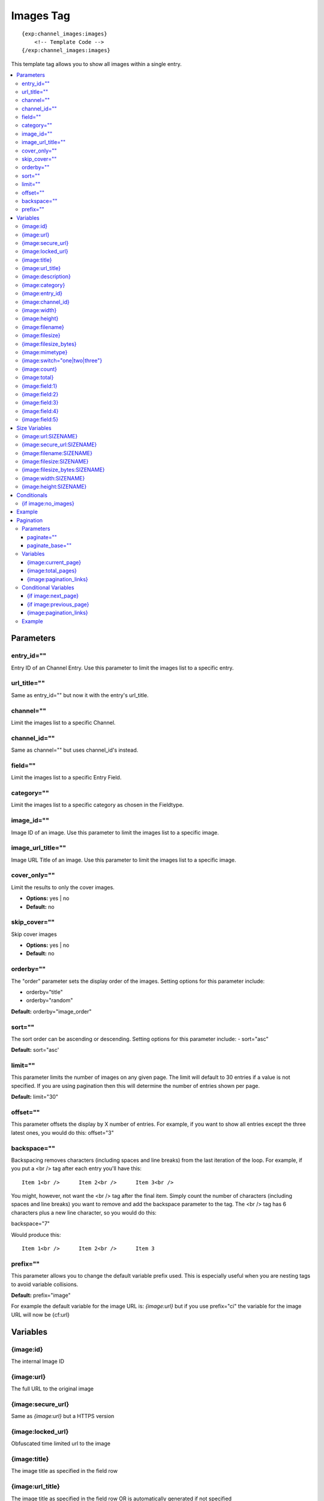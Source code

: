 ############
Images Tag
############
::

  {exp:channel_images:images}
      <!-- Template Code -->
  {/exp:channel_images:images}

This template tag allows you to show all images within a single entry.

.. contents::
  :local:

***********************
Parameters
***********************

entry_id=""
==============
Entry ID of an Channel Entry. Use this parameter to limit the images list to a specific entry.

url_title=""
==============
Same as entry_id="" but now it with the entry's url_title.

channel=""
==============
Limit the images list to a specific Channel.

channel_id=""
==============
Same as channel="" but uses channel_id's instead.

field=""
==============
Limit the images list to a specific Entry Field.

category=""
==============
Limit the images list to a specific category as chosen in the Fieldtype.

image_id=""
============
Image ID of an image. Use this parameter to limit the images list to a specific image.

image_url_title=""
===================
Image URL Title of an image. Use this parameter to limit the images list to a specific image.

cover_only=""
===============
Limit the results to only the cover images.

- **Options:** yes | no
- **Default:** no

skip_cover=""
===============
Skip cover images

- **Options:** yes | no
- **Default:** no

orderby=""
=============
The "order" parameter sets the display order of the images. Setting options for this parameter include:

-  orderby="title"
-  orderby="random" 

**Default:** orderby="image_order"

sort=""
========
The sort order can be ascending or descending. Setting options for this parameter include:
- sort="asc"

**Default:** sort="asc'

limit=""
========
This parameter limits the number of images on any given page. The limit will default to 30 entries if a value is not specified. If you are using pagination then this will determine the number of entries shown per page.

**Default:** limit="30"

offset=""
==========
This parameter offsets the display by X number of entries. For example, if you want to show all entries except the three latest ones, you would do this: offset="3"

backspace=""
=============
Backspacing removes characters (including spaces and line breaks) from the last iteration of the loop. For example, if you put a <br /> tag after each entry you'll have this:

::

	Item 1<br />      Item 2<br />      Item 3<br />
	
You might, however, not want the <br /> tag after the final item. Simply count the number of characters (including spaces and line breaks) you want to remove and add the backspace parameter to the tag. The <br /> tag has 6 characters plus a new line character, so you would do this:

backspace="7"

Would produce this:

::

	Item 1<br />      Item 2<br />      Item 3

prefix=""
==========
This parameter allows you to change the default variable prefix used. This is especially useful when you are nesting tags to avoid variable collisions.

**Default:** prefix="image"

For example the default variable for the image URL is: `{image:url}` but if you use prefix="ci" the variable for the image URL will now be {cf:url}

**********************
Variables
**********************

{image:id}
==========
The internal Image ID

{image:url}
============
The full URL to the original image

{image:secure_url}
==================
Same as `{image:url}` but a HTTPS version

{image:locked_url}
==================
Obfuscated time limited url to the image

{image:title}
==============
The image title as specified in the field row

{image:url_title}
==================
The image title as specified in the field row OR is automatically generated if not specified

{image:description}
===================
The image description as specified in the field row

{image:category}
================
Image category (if used/specified)

{image:entry_id}
================
The entry_id this image belongs too. Handy for when you are listing images from different entries

{image:channel_id}
==================
The channel_id this image belongs too. Handy for when you are listing images from different entries

{image:width}
===============
The image width of the ORIGINAL image

{image:height}
===============
The image height of the ORIGINAL image

{image:filename}
=================
The filename of the image

{image:filesize}
=================
The file size. Outputs for example: 2.3 MB

{image:filesize_bytes}
=======================
The file size, but now in bytes

{image:mimetype}
=================
The official mime-type of the file
Example: image/jpeg

{image:switch="one|two|three"}
===============================
This variable permits you to rotate through any number of values as the entries are displayed. The first image will use "option_one", the second will use "option_two", the third "option_three", the fourth "option_one", and so on.

The most straightforward use for this would be to alternate colors. It could be used like so:

::

	{exp:channel_images:images entry_id="{entry_id}"}
		<div class="{switch='one|two'}">
		        <h2>{image:title}</h2>
		        <a href="{image:url}"><img src="{image:url:medium}" /></a>
		</div>
	{/exp:channel_images:images}
	
The images would then alternate between <div class="one"> and <div class="two">.

Multiple instances of the `{image:switch=}` tag may be used and the system will intelligently keep track of each one.
	

{image:count}
==============
The "count" out of the current images being displayed. If five images are being displayed, then for the fourth images the {image:count} variable would have a value of "4".

{image:total}
==============
The total number of images being displayed.

{image:field:1}
===============
The contents of custom field 1

{image:field:2}
===============
The contents of custom field 2

{image:field:3}
===============
The contents of custom field 3

{image:field:4}
===============
The contents of custom field 4

{image:field:5}
===============
The contents of custom field 5

**********************
Size Variables
**********************
These variables can be used for each Size you have created of an image

{image:url:SIZENAME}
=====================
The full URL to the sized image

{image:secure_url:SIZENAME}
============================
The same as `{image:secure_url:SIZENAME}` but now with HTTPS

{image:filename:SIZENAME}
============================
The filename of the sized image

{image:filesize:SIZENAME}
==========================
The file size of the sized image. Outputs for example: 2.3 MB

{image:filesize_bytes:SIZENAME}
================================
The file size of the sized image, but now in bytes.

{image:width:SIZENAME}
=======================
The image width of the SIZED image

{image:height:SIZENAME}
========================
The image height of the SIZED image


****************************
Conditionals
****************************

{if image:no_images}
=====================
This tag will conditionally display the code inside the tag if there are no images


**********************
Example
**********************
::

	{exp:channel:entries channel="about"}   
		<h1>{title</h1>
		
		<h2>All Images</h2>
		{exp:channel_images:images entry_id="{entry_id}"}
	    	<a href="{image:url}"><img src="{image:url:medium}" /></a>
		{/exp:channel_images:images}
	{/exp:channel:entries}	


***********************
Pagination
***********************
The pagination feature allows you to display a limited number of images and then automatically link to the next set. That way you can, for example, show images 1-10 on the first page and automatically link to pages that display 11-20, 21-30, etc

You have two choices as to the style of the navigation element. The first method would look something like this:

::

	Page 27 of 344 pages  << First  <  11 12 13 14 15 >  Last >>
	
The second method is a more traditional "next page" / "previous page" output:

::
	
	Previous Page | Next Page


Parameters
=====================

paginate=""
-----------

::

	paginate="top" paginate="bottom"  paginate="both"

This parameter is for use with images pagination and determines where the pagination code will appear for your images:

=================== ====================================================================================
Value               Description
=================== ====================================================================================
**top**             The navigation text and links will appear above your list of entries.
**bottom**          The navigation text and links will appear below your list of entries.
**both**            The navigation text and links will appear both above and below your list of entries.
=================== ====================================================================================

If no parameter is specified, the navigation block will default to the "bottom" behavior.

paginate_base=""
----------------
This tells ExpressionEngine to override the normal pagination link locations and point instead to the explicitly stated template group and template.
For example: paginate_base="images/list"


Variables
=====================
These individual variables are for use inside the {image:paginate} tag pair.

{image:current_page}
---------------------
Outputs the current page number (In the {image:paginate} tag pair)

{image:total_pages}
-------------------
The total number of pages of you have (In the {image:paginate} tag pair)

{image:pagination_links}
-------------------------
These show the current page you are on as well as "surrounding" pages in addition to links for nex/previous pages and first/last pages. (In the {image:paginate} tag pair)


Conditional Variables
=====================
These individual conditional variables are for use inside the {image:paginate} tag pair.

{if image:next_page}
---------------------
This tag will conditionally display the code inside the tag if there is a "next" page. If there is no next page then the content simply will not be displayed. (In the {image:paginate} tag pair)

{if image:previous_page}
-------------------------
This tag will conditionally display the code inside the tag if there is a "previous" page. If there is no previous page then the content simply will not be displayed. (In the {image:paginate} tag pair)


{image:pagination_links}
-------------------------
These show the current page you are on as well as "surrounding" pages in addition to links for nex/previous pages and first/last pages.


Example
========

::

	{exp:channel_images:images entry_id="{entry_id}" paginate="bottom"}
		<img src="{image:locked_url}">
		{image:paginate}
			<p>Page {image:current_page} of {image:total_pages} pages {image:pagination_links}</p>
		{/image:paginate}
	{/exp:channel_images:images}